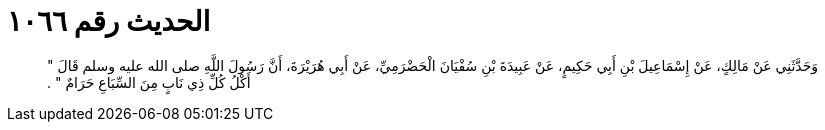 
= الحديث رقم ١٠٦٦

[quote.hadith]
وَحَدَّثَنِي عَنْ مَالِكٍ، عَنْ إِسْمَاعِيلَ بْنِ أَبِي حَكِيمٍ، عَنْ عَبِيدَةَ بْنِ سُفْيَانَ الْحَضْرَمِيِّ، عَنْ أَبِي هُرَيْرَةَ، أَنَّ رَسُولَ اللَّهِ صلى الله عليه وسلم قَالَ ‏"‏ أَكْلُ كُلِّ ذِي نَابٍ مِنَ السِّبَاعِ حَرَامٌ ‏"‏ ‏.‏